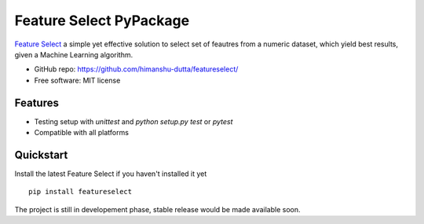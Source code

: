 =========================
Feature Select PyPackage
=========================

`Feature Select`_ a simple yet effective solution to select set of feautres from a numeric dataset, which yield 
best results, given a Machine Learning algorithm.

- GitHub repo: https://github.com/himanshu-dutta/featureselect/
- Free software: MIT license

Features
--------

- Testing setup with `unittest` and `python setup.py test` or `pytest`
- Compatible with all platforms

.. _`Feature Select` : https://github.com/himanshu-dutta/featureselect/

Quickstart
----------

Install the latest Feature Select if you haven't installed it yet ::

    pip install featureselect

The project is still in developement phase, stable release would be made available soon.
